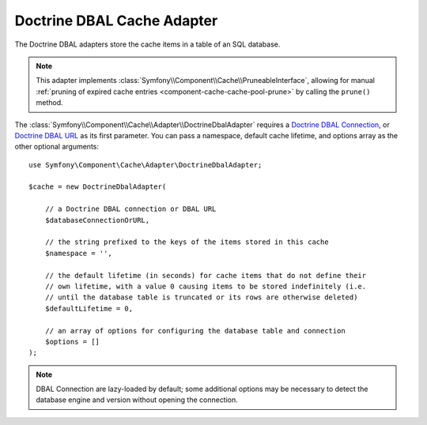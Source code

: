 .. _doctrine-dbal-adapter:

Doctrine DBAL Cache Adapter
===========================

The Doctrine DBAL adapters store the cache items in a table of an SQL database.

.. note::

    This adapter implements :class:`Symfony\\Component\\Cache\\PruneableInterface`,
    allowing for manual :ref:`pruning of expired cache entries <component-cache-cache-pool-prune>`
    by calling the ``prune()`` method.

The :class:`Symfony\\Component\\Cache\\Adapter\\DoctrineDbalAdapter` requires a
`Doctrine DBAL Connection`_, or `Doctrine DBAL URL`_ as its first parameter.
You can pass a namespace, default cache lifetime, and options array as the other
optional arguments::

    use Symfony\Component\Cache\Adapter\DoctrineDbalAdapter;

    $cache = new DoctrineDbalAdapter(

        // a Doctrine DBAL connection or DBAL URL
        $databaseConnectionOrURL,

        // the string prefixed to the keys of the items stored in this cache
        $namespace = '',

        // the default lifetime (in seconds) for cache items that do not define their
        // own lifetime, with a value 0 causing items to be stored indefinitely (i.e.
        // until the database table is truncated or its rows are otherwise deleted)
        $defaultLifetime = 0,

        // an array of options for configuring the database table and connection
        $options = []
    );

.. note::

    DBAL Connection are lazy-loaded by default; some additional options may be
    necessary to detect the database engine and version without opening the
    connection.

.. _`Doctrine DBAL Connection`: https://github.com/doctrine/dbal/blob/master/src/Connection.php
.. _`Doctrine DBAL URL`: https://www.doctrine-project.org/projects/doctrine-dbal/en/latest/reference/configuration.html#connecting-using-a-url
